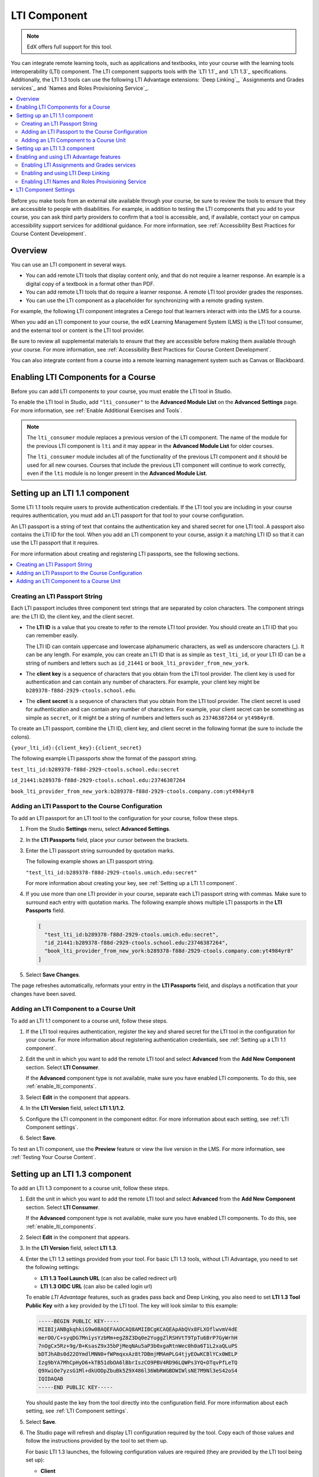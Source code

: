 

.. _LTI Component:

###############
LTI Component
###############

.. note:: EdX offers full support for this tool.

You can integrate remote learning tools, such as applications and textbooks,
into your course with the learning tools interoperability (LTI) component. The
LTI component supports tools with the `LTI 1.1`_ and `LTI 1.3`_ specifications.
Additionally, the LTI 1.3 tools can use the following LTI Advantage extensions:
`Deep Linking`_, `Assignments and Grades services`_ and
`Names and Roles Provisioning Service`_.

.. contents::
   :local:
   :depth: 2

Before you make tools from an external site available through your course, be
sure to review the tools to ensure that they are accessible to people with
disabilities. For example, in addition to testing the LTI components that you
add to your course, you can ask third party providers to confirm that a tool is
accessible, and, if available, contact your on campus accessibility support
services for additional guidance. For more information, see :ref:`Accessibility
Best Practices for Course Content Development`.

*********************
Overview
*********************

You can use an LTI component in several ways.

* You can add remote LTI tools that display content only, and that do
  not require a learner response. An example is a digital copy of a textbook in
  a format other than PDF.

* You can add remote LTI tools that do require a learner response. A remote
  LTI tool provider grades the responses.

* You can use the LTI component as a placeholder for synchronizing with a
  remote grading system.

For example, the following LTI component integrates a Cerego tool that learners
interact with into the LMS for a course.

.. image:: ../images/LTIExample.png
   :alt: A page in the LMS showing the Cerego music player and a question for
    learners to answer about it.

When you add an LTI component to your course, the edX Learning Management
System (LMS) is the LTI tool consumer, and the external tool or content is the
LTI tool provider.

Be sure to review all supplemental materials to ensure that they are accessible
before making them available through your course. For more information, see
:ref:`Accessibility Best Practices for Course Content Development`.

You can also integrate content from a course into a remote learning management
system such as Canvas or Blackboard.

.. only:: Partners

  For more information about how to use Studio as an LTI tool provider, see
  :ref:`Using edX as an LTI Tool Provider`.

.. only:: Open_edX

  For more information about how to use Studio as an LTI tool provider, see
  :ref:`opencoursestaff:Using Open edX as an LTI Tool Provider`.

.. note the slightly different destination links ^. Alison 23 Nov 2015

.. _enable_lti_components:

******************************************
Enabling LTI Components for a Course
******************************************

Before you can add LTI components to your course, you must enable the LTI tool
in Studio.

To enable the LTI tool in Studio, add ``"lti_consumer"`` to the
**Advanced Module List** on the **Advanced Settings** page. For more
information, see :ref:`Enable Additional Exercises and Tools`.

.. note::
  The ``lti_consumer`` module replaces a previous version of the LTI component.
  The name of the module for the previous LTI component is ``lti`` and it may
  appear in the **Advanced Module List** for older courses.

  The ``lti_consumer`` module includes all of the functionality of the previous
  LTI component and it should be used for all new courses. Courses that include
  the previous LTI component will continue to work correctly, even if the
  ``lti`` module is no longer present in the **Advanced Module List**.


.. _Setting up a LTI 1.1 component:

*******************************
Setting up an LTI 1.1 component
*******************************

Some LTI 1.1 tools require users to provide authentication credentials. If the LTI
tool you are including in your course requires authentication, you must add an
LTI passport for that tool to your course configuration.

An LTI passport is a string of text that contains the authentication key and
shared secret for one LTI tool. A passport also contains the LTI ID for the
tool. When you add an LTI component to your course, assign it a matching LTI ID
so that it can use the LTI passport that it requires.

For more information about creating and registering LTI passports, see the
following sections.

.. contents::
   :local:
   :depth: 1

=========================================
Creating an LTI Passport String
=========================================

Each LTI passport includes three component text strings that are separated by
colon characters. The component strings are: the LTI ID, the client key, and
the client secret.

-  The **LTI ID** is a value that you create to refer to the remote LTI tool
   provider. You should create an LTI ID that you can remember easily.

   The LTI ID can contain uppercase and lowercase alphanumeric characters, as
   well as underscore characters (_). It can be any length. For example, you
   can create an LTI ID that is as simple as ``test_lti_id``, or your LTI ID
   can be a string of numbers and letters such as  ``id_21441`` or
   ``book_lti_provider_from_new_york``.

-  The **client key** is a sequence of characters that you obtain from the LTI
   tool provider. The client key is used for authentication and can contain any
   number of characters. For example, your client key might be
   ``b289378-f88d-2929-ctools.school.edu``.

-  The **client secret** is a sequence of characters that you obtain from the
   LTI tool provider. The client secret is used for authentication and can
   contain any number of characters. For example, your client secret can be
   something as simple as ``secret``, or it might be a string of numbers and
   letters such as ``23746387264`` or ``yt4984yr8``.

To create an LTI passport, combine the LTI ID, client key,
and client secret in the following format (be sure to include the colons).

``{your_lti_id}:{client_key}:{client_secret}``

The following example LTI passports show the format of the
passport string.

``test_lti_id:b289378-f88d-2929-ctools.school.edu:secret``

``id_21441:b289378-f88d-2929-ctools.school.edu:23746387264``

``book_lti_provider_from_new_york:b289378-f88d-2929-ctools.company.com:yt4984yr8``

.. _adding_an_lti_passport:

==================================================
Adding an LTI Passport to the Course Configuration
==================================================

To add an LTI passport for an LTI tool to the configuration for your course, follow these steps.

#. From the Studio **Settings** menu, select **Advanced Settings**.

#. In the **LTI Passports** field, place your cursor between the
   brackets.

#. Enter the LTI passport string surrounded by quotation marks.

   The following example shows an LTI passport string.

   ``"test_lti_id:b289378-f88d-2929-ctools.umich.edu:secret"``

   For more information about creating your key, see :ref:`Setting up a LTI 1.1 component`.

#. If you use more than one LTI provider in your course, separate each LTI
   passport string with commas. Make sure to surround each entry with quotation
   marks. The following example shows multiple LTI passports in the **LTI
   Passports** field.

   .. code-block:: json

      [
        "test_lti_id:b289378-f88d-2929-ctools.umich.edu:secret",
        "id_21441:b289378-f88d-2929-ctools.school.edu:23746387264",
        "book_lti_provider_from_new_york:b289378-f88d-2929-ctools.company.com:yt4984yr8"
      ]

#. Select **Save Changes**.

The page refreshes automatically, reformats your entry in the **LTI Passports**
field, and displays a notification that your changes have been saved.


=========================================
Adding an LTI Component to a Course Unit
=========================================

To add an LTI 1.1 component to a course unit, follow these steps.

#. If the LTI tool requires authentication, register the key and shared secret
   for the LTI tool in the configuration for your course. For more information
   about registering authentication credentials, see
   :ref:`Setting up a LTI 1.1 component`.

#. Edit the unit in which you want to add the remote LTI tool and select
   **Advanced** from the **Add New Component** section. Select **LTI
   Consumer**.

   If the **Advanced** component type is not available, make sure you have
   enabled LTI components. To do this, see :ref:`enable_lti_components`.

#. Select **Edit** in the component that appears.

#. In the **LTI Version** field, select **LTI 1.1/1.2**.

#. Configure the LTI component in the component editor. For more information
   about each setting, see :ref:`LTI Component settings`.

#. Select **Save**.

To test an LTI component, use the **Preview** feature or view the live version
in the LMS. For more information, see :ref:`Testing Your Course Content`.

.. _Setting up a LTI 1.3 component:

*******************************
Setting up an LTI 1.3 component
*******************************

To add an LTI 1.3 component to a course unit, follow these steps.

#. Edit the unit in which you want to add the remote LTI tool and select
   **Advanced** from the **Add New Component** section. Select **LTI
   Consumer**.

   If the **Advanced** component type is not available, make sure you have
   enabled LTI components. To do this, see :ref:`enable_lti_components`.

#. Select **Edit** in the component that appears.

#. In the **LTI Version** field, select **LTI 1.3**.

#. Enter the LTI 1.3 settings provided from your tool. For basic LTI 1.3
   tools, without LTI Advantage, you need to set the following settings:

   * **LTI 1.3 Tool Launch URL** (can also be called redirect url)
   * **LTI 1.3 OIDC URL** (can also be called login url)

   To enable *LTI Advantage* features, such as grades pass back and Deep Linking,
   you also need to set **LTI 1.3 Tool Public Key** with a key provided by the
   LTI tool. The key will look similar to this example:

   .. code-block:: bash

        -----BEGIN PUBLIC KEY-----
        MIIBIjANBgkqhkiG9w0BAQEFAAOCAQ8AMIIBCgKCAQEApAbQVx8FLXOflwvmV4dE
        merOO/C+syqDG7MniysYzbMm+egZ8Z3Dq0e2YuggZlRSHVtT9TpTu6BrP7GyWrhH
        7nOgCx5Rz+9g/B+KsasZ9x35bPjMeqNAu5aP3b0xgaRtnWec0h0a6T1L2xaQLuPS
        bDTJhABs0d22OYmdlMNN0+fWPmqxxAz8t7DBmjMMAmPLG4tjyEOwKCBlYCx0WELP
        Izg9bYA7MhCpHyD6+kTB51dbOA6lBbrIszCO9PBV4RD96LQWPs3YQ+DTqvPfLeTQ
        Q9XwiOe7yzsG1Ml+dkUODpZbuBk5Z9X486l36WbRWGBDWIWlsNE7M9Nl3eS42oS4
        IQIDAQAB
        -----END PUBLIC KEY-----

   You should paste the key from the tool directly into the configuration field.
   For more information about each setting, see :ref:`LTI Component settings`.

#. Select **Save**.

#. The Studio page will refresh and display LTI configuration required by the
   tool. Copy each of those values and follow the instructions provided by the
   tool to set them up.

   For basic LTI 1.3 launches, the following configuration values are required
   (they are provided by the LTI tool being set up):

   * **Client**
   * **Deployment ID**
   * **Keyset URL**
   * **OIDC Callback URL** (some tools refer to this as launch or redirect urls).

   For LTI Advantage, you'll also need to set **OAuth Token URL** (token/login url)
   in the tool.

.. note:: LTI 1.3 launches only work with published blocks, make sure the block is
          published before doing a launch.

.. _Enabling and using LTI Advantage features:

*****************************************
Enabling and using LTI Advantage features
*****************************************

LTI Advantage is an extension of the LTI 1.3 specification that enables additional
features in LTI components. See `LTI Advantage`_ for more information.

Currently, the platform supports the following LTI Advantage extensions:

* `Assignments and Grades services`_
* `Deep Linking`_
* `Names and Roles Provisioning Service`_


.. _Enabling LTI Assignments and Grades services:

============================================
Enabling LTI Assignments and Grades services
============================================

The LTI Assignments and Grades service (LTI-AGS) allows LTI tools to send and manage 
learner grades back to the platform after an activity is completed.

To set up LTI-AGS services on a component, follow these steps.

#. Locate the unit and LTI component in which you want to enable LTI-AGS functionality.

#. Select **Edit** in the component that appears.

#. Locate the **LTI Assignment and Grades Service** setting.

#. Select the operation mode of the Assignments and Grades services. You can disable
   the LTI-AGS service by selecting **Disabled** or pick one of the operation
   modes available: *declarative* to allow only one grade per problem, or *programmatic*
   to let the tool create many grades. For more information about each mode, read the
   corresponding entry on :ref:`LTI Component settings`.

#. Select **Save**.

.. _Enabling and using LTI Deep Linking:

===================================
Enabling and using LTI Deep Linking
===================================

The Deep Linking service (LTI-DL) allows course creators to select and configure
the content displayed to learners through Open edX Studio, removing the need to 
use custom parameters and settings when setting up content, improving the ease of 
use and content authoring experience.

To set up LTI-DL services on a component, follow these steps.

#. Locate the unit and LTI component in which you want to enable LTI-DL functionality.

#. Select **Edit** in the component that appears.

#. Locate the **Deep linking** setting and set it to **True** (enabled).

#. Locate the **LTI Advantage Deep Linking Launch URL** setting.

#. Retrieve the Deep Linking Launch url from the tool you're integrating with. If it's not
   provided, try using the same value as in the **LTI 1.3 Tool Launch URL**.

#. Select **Save**. The Studio page will refresh and show the updated details page.

To use LTI Deep Linking, follow these steps:

#. Ensure that LTI-DL is enabled by following the steps above.

#. Locate the unit and LTI component in Studio.

#. In the LTI component page in Studio, locate the **Deep Linking Launch - Configure tool**
   link and select it.

#. You'll be redirected to the Tool and presented with a page to select the options.

#. Once the configuration is complete, you'll be redirected back to the Studio and the
   Deep Linking setup will be complete.

#. The content you selected in the tool will be presented to your students in the LMS.

.. note:: LTI 1.3 launches only work with published blocks, make sure the block is
          published before doing a Deep Link Launch.


.. _Enabling LTI Names and Roles Provisioning Service:

=================================================
Enabling LTI Names and Roles Provisioning Service
=================================================

The Names and Roles Provisioning service (LTI-NRPS) allows tools to list and retrieve 
information about the learners that have access to an LTI component. 
The tools that support this service can retrieve a limited amount of personal 
information (full name, email, username) and the membership status of all the learners 
enrolled in the course.

To set up LTI-NRPS services on a component, follow these steps.

#. Locate the unit and LTI component in which you want to enable LTI-NRPS functionality.

#. Select **Edit** in the component that appears.

#. Locate the **Enable LTI NRPS** setting and set it to **True** (enabled).

#. Select **Save**. The LTI-NRPS will be enabled for all subsequent launches.

.. note:: Due to performance concerns, LTI-NRPS information is by default only 
          available on courses with up to 1000 users. Site operators may adjust 
          this limit using the `LTI_NRPS_ACTIVE_ENROLLMENT_LIMIT setting`_.


.. _LTI Component settings:

**********************
LTI Component Settings
**********************

.. list-table::
   :widths: 20 80
   :header-rows: 1

   * - Setting
     - Description

   * - Display Name
     - Specifies the name of the component. This name appears as a heading
       above the problem. Unique, descriptive display names help you
       identify problems quickly and accurately for analysis.

   * - LTI Application Information
     - The description of the remote LTI application. If the application
       requires a username or email address, use this field to inform learners
       that their information will be forwarded to the external application.

   * - LTI Version
     - Used to select the LTI version used for the current LTI component.

   * - LTI ID (LTI 1.1 only)
     - Specifies the LTI ID for the remote LTI tool provider. This value must
       match the LTI ID that you entered as part of the LTI passport string for
       the LTI tool. For more information about LTI passports, see
       :ref:`enable_lti_components`.

   * - LTI URL (LTI 1.1 only)
     - Specifies the URL of the remote LTI tool that this component launches.

   * - LTI 1.3 Tool Launch URL (LTI 1.3 only)
     - Specifies the URL of the remote LTI tool that this component launches.
       This is sometimes called *Redirect URL* in some tools.

   * - LTI 1.3 OIDC URL (LTI 1.3 only)
     - Specifies the URL of the login URL for the remote LTI tool for the
       authentication flow. This can also be called *Login URL* on some tools.

   * - LTI 1.3 Tool Public Key (LTI 1.3 only)
     - The LTI 1.3 Tool's public key. This is a string that starts with
       '-----BEGIN PUBLIC KEY-----' and is required so that the LMS can check if
       the messages and launch requests received have the signature from the tool.
       This is not required when doing LTI 1.3 Launches without LTI Advantage.

   * - Deep linking (LTI 1.3 only)
     - Toggle to enable or disable LTI Advantage Deep Linking. Select **True** if
       the tool supports this feature and you want to use it in this component.

   * - LTI Advantage Deep Linking Launch URL (LTI 1.3 only)
     - Specifies the URL of the remote LTI tool that this component uses to perform
       deep linking launches. If not specified by the tool, use the same URL as
       in **LTI 1.3 Tool Launch URL**.

   * - LTI Assignment and Grades Service (LTI 1.3 only)
     - Toggle to enable LTI Advantage Assignment and Grades services and set the
       grading model.

       Options are:

       * **Disabled** - LTI AGS service will be disabled. Use this for tools that
         don't send any grades back to the platform.

       * **Allow tools to submit grades only (declarative) (Default)** - the platform
         will enable LTI AGS and prepare a single grade container for problems to
         send grades back to. Use this for simple LTI problems.

       * **Allow tools to manage and submit grade (programmatic)** - The tool will have
         full control over the grading process, enabling it to create and edit one or
         more grade containers and manage the learner scores that will be reported
         to the LMS.

   * - Custom Parameters
     - Sends additional parameters that are required by the remote LTI tool.
       The parameters that you send depend on the specific LTI tool you are
       using.

       Supply a key and value for each custom parameter. The key is an
       identifier for the parameter. Use the following format.

       ``{key}={value}``

       For example, an LTI tool that displays an e-book might accept a ``page``
       parameter to control which page the e-book opens to by default. The
       following example sends a ``page`` parameter to an LTI tool.

       ::

          ["page=144"]

   * - LTI Launch Target
     - Controls the way that the course page will open and display the remote
       LTI tool.

       Options are:

       * **Inline** - the LTI tool will appear directly in the course page.

       * **Modal** - the LTI tool will appear in a separate display window in
         front of the course page. The modal display window prevents learners
         from interacting with the course page until they dismiss the LTI tool.

       * **New Window** - the LTI tool will appear in a new web browser window.
         Depending on the configuration of the web browser, it may appear in a
         new tab or in a separate browser window. Learners can interact with
         both the course page and the LTI tool.

   * - Button Text
     - Enter a custom label for the button that opens the external LTI tool.

   * - Inline Height
     - Specifies the on-screen height of the LTI tool in pixels.

       This setting is only applied if the **LTI Launch Target** is set to
       **Inline**.

   * - Modal Height
     - Specifies the on-screen height of the LTI content window as a percentage
       of the visible web browser window height. Enter the percentage in whole numbers.

       This setting is only applied if the **LTI Launch Target** control is set
       to **Modal**.

   * - Modal Width
     - Specifies the on-screen width of the LTI content window as a percentage
       of the web browser window width. Enter the percentage in whole numbers.

       This setting is only applied if the **LTI Launch Target** control is set
       to **Modal**.

   * - Scored
     - Indicates whether the LTI component receives a numerical score from the
       remote LTI tool provider. By default, this value is set to **False**.

   * - Weight
     - Specifies the number of points possible for a problem. By default, if a
       remote LTI tool provider grades the problem, the problem is worth one
       point, and a learner's score can be any value between zero and one.

       This setting is only applied if **Scored** is set to **True**.

       For more information about problem weights and computing point scores,
       see :ref:`Problem Weight<problem weight>`.

   * - Hide External Tool
     - Controls whether the LTI component will display the remote LTI tool on
       the course page.

       Set the value to **True** to prevent the course page from displaying the
       remote LTI tool. For example, you might use an LTI component to
       synchronize with a remote grading system. In that situation, the LTI
       component should not appear on the course page.

       Set the value to **False** to display the remote LTI tool and allow
       learners to interact with it.

   * - Accept grades past deadline
     - Specifies whether third party systems are allowed to post grades after
       the deadline. By default, this value is set to **True**.

   * - Request user's email
     - Sends the learner's email address to the remote LTI tool.

       An LTI component will only send learners' email addresses if the **LTI
       Launch Target** control is set to **New Window**. When the new window
       launches, the learners are warned that if they continue, their email
       address will be shared with the LTI provider.


       By default, this setting is not available in Studio.

       .. only:: Partners

         To make this setting available, contact your edX partner manager.

       .. only:: Open_edX

         To make this setting available, a system administrator must enable the
         setting in the Django administration console.

   * - Request user's username
     - Sends the learner's username to the remote LTI tool. This is the
       username that the learner used to register for the course.

       An LTI component will only send learners' usernames if the **LTI Launch
       Target** control is set to **New Window**. When the new window
       launches, the learners are warned that if they continue, their username
       will be shared with the LTI provider.

       By default, this setting is not available in Studio.

       .. only:: Partners

         To make this setting available, contact your edX partner manager.

       .. only:: Open_edX

         To make this setting available in Studio, a system administrator must
         enable the setting in the Django administration console.
